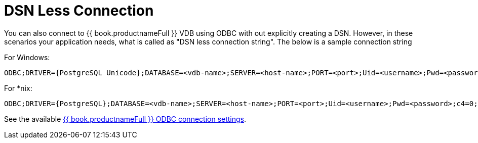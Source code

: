 
[id="client-dev-DSN_Less_Connection-DSN-Less-Connection"]
= DSN Less Connection

You can also connect to {{ book.productnameFull }} VDB using ODBC with out explicitly creating a DSN. However, in these scenarios your application needs, what is called as "DSN less connection string". The below is a sample connection string

For Windows:

----
ODBC;DRIVER={PostgreSQL Unicode};DATABASE=<vdb-name>;SERVER=<host-name>;PORT=<port>;Uid=<username>;Pwd=<password>;c4=0;c8=1;            
----

For *nix:

----
ODBC;DRIVER={PostgreSQL};DATABASE=<vdb-name>;SERVER=<host-name>;PORT=<port>;Uid=<username>;Pwd=<password>;c4=0;c8=1;            
----

See the available xref:client-dev-ODBC_Support--bookproductnameFull-Connection-Settings[{{ book.productnameFull }} ODBC connection settings].

